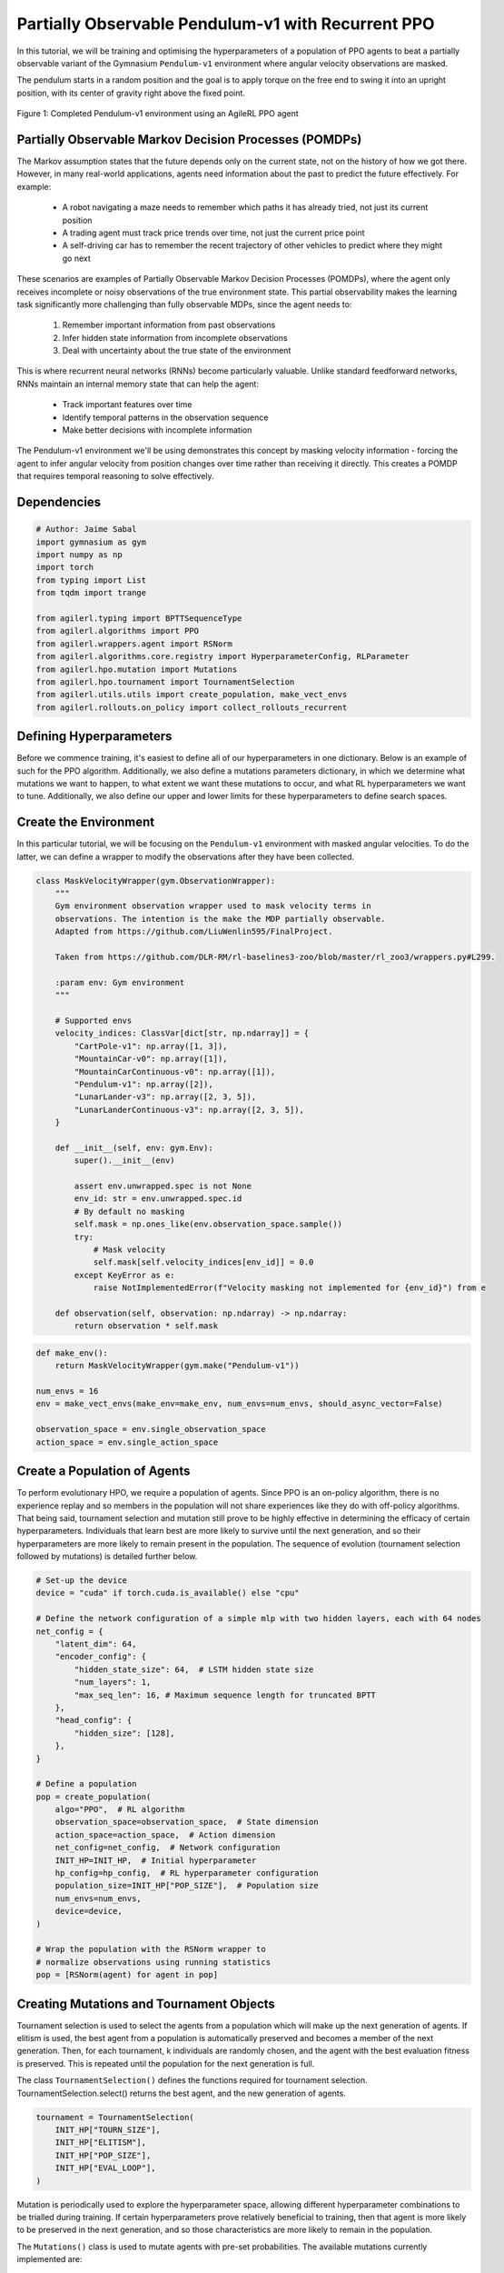 .. _agilerl_recurrent_ppo_tutorial:

Partially Observable Pendulum-v1 with Recurrent PPO
======================================================

In this tutorial, we will be training and optimising the hyperparameters of a population of PPO agents
to beat a partially observable variant of the Gymnasium ``Pendulum-v1`` environment where angular velocity observations are masked.

The pendulum starts in a random position and the goal is to apply torque on the free end to swing it into an upright position, with
its center of gravity right above the fixed point.

.. figure:: ../gymnasium/agilerl_ppo_pendulum.gif
  :width: 400
  :alt: agent-environment-diagram
  :align: center

  Figure 1: Completed Pendulum-v1 environment using an AgileRL PPO agent

Partially Observable Markov Decision Processes (POMDPs)
-------------------------------------------------------

The Markov assumption states that the future depends only on the current state, not on the history of how we got there. However, in
many real-world applications, agents need information about the past to predict the future effectively. For example:

    - A robot navigating a maze needs to remember which paths it has already tried, not just its current position
    - A trading agent must track price trends over time, not just the current price point
    - A self-driving car has to remember the recent trajectory of other vehicles to predict where they might go next

These scenarios are examples of Partially Observable Markov Decision Processes (POMDPs), where the agent only receives incomplete or noisy
observations of the true environment state. This partial observability makes the learning task significantly more challenging than fully
observable MDPs, since the agent needs to:

    1. Remember important information from past observations
    2. Infer hidden state information from incomplete observations
    3. Deal with uncertainty about the true state of the environment

This is where recurrent neural networks (RNNs) become particularly valuable. Unlike standard feedforward networks, RNNs maintain an internal
memory state that can help the agent:

    - Track important features over time
    - Identify temporal patterns in the observation sequence
    - Make better decisions with incomplete information

The Pendulum-v1 environment we'll be using demonstrates this concept by masking velocity information - forcing the agent to infer angular velocity
from position changes over time rather than receiving it directly. This creates a POMDP that requires temporal reasoning to solve effectively.

Dependencies
------------

.. code-block:: python

    # Author: Jaime Sabal
    import gymnasium as gym
    import numpy as np
    import torch
    from typing import List
    from tqdm import trange

    from agilerl.typing import BPTTSequenceType
    from agilerl.algorithms import PPO
    from agilerl.wrappers.agent import RSNorm
    from agilerl.algorithms.core.registry import HyperparameterConfig, RLParameter
    from agilerl.hpo.mutation import Mutations
    from agilerl.hpo.tournament import TournamentSelection
    from agilerl.utils.utils import create_population, make_vect_envs
    from agilerl.rollouts.on_policy import collect_rollouts_recurrent

Defining Hyperparameters
------------------------
Before we commence training, it's easiest to define all of our hyperparameters in one dictionary. Below is an example of
such for the PPO algorithm. Additionally, we also define a mutations parameters dictionary, in which we determine what
mutations we want to happen, to what extent we want these mutations to occur, and what RL hyperparameters we want to tune.
Additionally, we also define our upper and lower limits for these hyperparameters to define search spaces.

.. collapse:: Hyperparameter Configuration
    :open:

    .. code-block:: python

        # Initial hyperparameters
        num_envs = 8
        INIT_HP = {
            "POP_SIZE": 4,  # Population size
            "BATCH_SIZE": 256,  # Batch size
            "LR": 0.001,  # Learning rate
            "LEARN_STEP": 1024 * num_envs,  # Learning frequency (global steps)
            "GAMMA": 0.9,  # Discount factor
            "GAE_LAMBDA": 0.95,  # Lambda for general advantage estimation
            "ACTION_STD_INIT": 0.6,  # Initial action standard deviation
            "CLIP_COEF": 0.2,  # Surrogate clipping coefficient
            "ENT_COEF": 0.0,  # Entropy coefficient
            "VF_COEF": 0.5,  # Value function coefficient
            "MAX_GRAD_NORM": 0.5,  # Maximum norm for gradient clipping
            "SHARE_ENCODERS": True, # Flag to signal that we want to share encoders between agents
            "RECURRENT": True # Flag to signal that we want a recurrent policy
            "USE_ROLLOUT_BUFFER ": True # Use a rollout buffer for data collection
            "TARGET_KL": None,  # Target KL divergence threshold
            "UPDATE_EPOCHS": 4,  # Number of policy update epochs
            "TARGET_SCORE": -200.0,  # Target score that will beat the environment
            "MAX_STEPS": 150000,  # Maximum number of steps an agent takes in an environment
            "EVO_STEPS": 10000,  # Evolution frequency
            "EVAL_STEPS": None,  # Number of evaluation steps per episode
            "EVAL_LOOP": 3,  # Number of evaluation episodes
            "TOURN_SIZE": 2,  # Tournament size
            "ELITISM": True,  # Elitism in tournament selection
            "BPTT_SEQUENCE_TYPE": BPTTSequenceType.CHUNKED, # Type of BPTT sequences to use
        }

        # Mutation parameters
        MUT_P = {
            # Mutation probabilities
            "NO_MUT": 0.4,  # No mutation
            "ARCH_MUT": 0.2,  # Architecture mutation
            "NEW_LAYER": 0.2,  # New layer mutation
            "PARAMS_MUT": 0.2,  # Network parameters mutation
            "ACT_MUT": 0.0,  # Activation layer mutation
            "RL_HP_MUT": 0.2,  # Learning HP mutation
            "MUT_SD": 0.1,  # Mutation strength
            "RAND_SEED": 42,  # Random seed
        }

        # RL hyperparameters configuration for mutation during training
        hp_config = HyperparameterConfig(
            lr=RLParameter(min=1e-4, max=1e-2),
            batch_size=RLParameter(min=128, max=1024),
            # In general we want the entropy to decay over time
            ent_coef=RLParameter(min=0.0001, max=0.001, grow_factor=1.0, shrink_factor=0.9),
        )


Create the Environment
----------------------
In this particular tutorial, we will be focusing on the ``Pendulum-v1`` environment with masked angular velocities. To do the
latter, we can define a wrapper to modify the observations after they have been collected.

.. code-block:: python

    class MaskVelocityWrapper(gym.ObservationWrapper):
        """
        Gym environment observation wrapper used to mask velocity terms in
        observations. The intention is the make the MDP partially observable.
        Adapted from https://github.com/LiuWenlin595/FinalProject.

        Taken from https://github.com/DLR-RM/rl-baselines3-zoo/blob/master/rl_zoo3/wrappers.py#L299.

        :param env: Gym environment
        """

        # Supported envs
        velocity_indices: ClassVar[dict[str, np.ndarray]] = {
            "CartPole-v1": np.array([1, 3]),
            "MountainCar-v0": np.array([1]),
            "MountainCarContinuous-v0": np.array([1]),
            "Pendulum-v1": np.array([2]),
            "LunarLander-v3": np.array([2, 3, 5]),
            "LunarLanderContinuous-v3": np.array([2, 3, 5]),
        }

        def __init__(self, env: gym.Env):
            super().__init__(env)

            assert env.unwrapped.spec is not None
            env_id: str = env.unwrapped.spec.id
            # By default no masking
            self.mask = np.ones_like(env.observation_space.sample())
            try:
                # Mask velocity
                self.mask[self.velocity_indices[env_id]] = 0.0
            except KeyError as e:
                raise NotImplementedError(f"Velocity masking not implemented for {env_id}") from e

        def observation(self, observation: np.ndarray) -> np.ndarray:
            return observation * self.mask


.. code-block:: python

    def make_env():
        return MaskVelocityWrapper(gym.make("Pendulum-v1"))

    num_envs = 16
    env = make_vect_envs(make_env=make_env, num_envs=num_envs, should_async_vector=False)

    observation_space = env.single_observation_space
    action_space = env.single_action_space

Create a Population of Agents
-----------------------------
To perform evolutionary HPO, we require a population of agents. Since PPO is an on-policy algorithm, there is no
experience replay and so members in the population will not share experiences like they do with off-policy algorithms.
That being said, tournament selection and mutation still prove to be highly effective in determining the efficacy of
certain hyperparameters. Individuals that learn best are more likely to survive until the next generation, and so their
hyperparameters are more likely to remain present in the population. The sequence of evolution (tournament selection
followed by mutations) is detailed further below.

.. code-block:: python

    # Set-up the device
    device = "cuda" if torch.cuda.is_available() else "cpu"

    # Define the network configuration of a simple mlp with two hidden layers, each with 64 nodes
    net_config = {
        "latent_dim": 64,
        "encoder_config": {
            "hidden_state_size": 64,  # LSTM hidden state size
            "num_layers": 1,
            "max_seq_len": 16, # Maximum sequence length for truncated BPTT
        },
        "head_config": {
            "hidden_size": [128],
        },
    }

    # Define a population
    pop = create_population(
        algo="PPO",  # RL algorithm
        observation_space=observation_space,  # State dimension
        action_space=action_space,  # Action dimension
        net_config=net_config,  # Network configuration
        INIT_HP=INIT_HP,  # Initial hyperparameter
        hp_config=hp_config,  # RL hyperparameter configuration
        population_size=INIT_HP["POP_SIZE"],  # Population size
        num_envs=num_envs,
        device=device,
    )

    # Wrap the population with the RSNorm wrapper to
    # normalize observations using running statistics
    pop = [RSNorm(agent) for agent in pop]

Creating Mutations and Tournament Objects
-----------------------------------------
Tournament selection is used to select the agents from a population which will make up the next generation of agents. If
elitism is used, the best agent from a population is automatically preserved and becomes a member of the next generation.
Then, for each tournament, k individuals are randomly chosen, and the agent with the best evaluation fitness is preserved.
This is repeated until the population for the next generation is full.

The class ``TournamentSelection()`` defines the functions required for tournament selection. TournamentSelection.select()
returns the best agent, and the new generation of agents.

.. code-block:: python

    tournament = TournamentSelection(
        INIT_HP["TOURN_SIZE"],
        INIT_HP["ELITISM"],
        INIT_HP["POP_SIZE"],
        INIT_HP["EVAL_LOOP"],
    )

Mutation is periodically used to explore the hyperparameter space, allowing different hyperparameter combinations to be
trialled during training. If certain hyperparameters prove relatively beneficial to training, then that agent is more
likely to be preserved in the next generation, and so those characteristics are more likely to remain in the population.

The ``Mutations()`` class is used to mutate agents with pre-set probabilities. The available mutations currently implemented are:

* No mutation
* Network architecture mutation - adding layers or nodes. Trained weights are reused and new weights are initialized randomly.
* Network parameters mutation - mutating weights with Gaussian noise.
* Network activation layer mutation - change of activation layer.
* RL algorithm mutation - mutation of learning hyperparameter, such as learning rate or batch size.

``Mutations.mutation(population)`` returns a mutated population.

Tournament selection and mutation should be applied sequentially to fully evolve a population between evaluation and learning cycles.

.. code-block:: python

    mutations = Mutations(
        no_mutation=MUT_P["NO_MUT"],
        architecture=MUT_P["ARCH_MUT"],
        new_layer_prob=MUT_P["NEW_LAYER"],
        parameters=MUT_P["PARAMS_MUT"],
        activation=MUT_P["ACT_MUT"],
        rl_hp=MUT_P["RL_HP_MUT"],
        mutation_sd=MUT_P["MUT_SD"],
        rand_seed=MUT_P["RAND_SEED"],
        device=device,
    )

Training and Saving an Agent
----------------------------

Using AgileRL ``train_on_policy`` function
~~~~~~~~~~~~~~~~~~~~~~~~~~~~~~~~~~~~~~~~~~
The simplest way to train an AgileRL agent is to use one of the implemented AgileRL train functions.
Given that PPO is an on-policy algorithm, we can make use of the ``train_on_policy`` function. This
training function will orchestrate the training and hyperparameter optimisation process, removing the
the need to implement a training loop. It will return a trained population, as well as the associated
fitnesses (fitness is each agents test scores on the environment).

.. code-block:: python

    # Define a save path for our trained agent
    save_path = "PPO_trained_agent.pt"

    trained_pop, pop_fitnesses = train_on_policy(
        env=env,
        env_name="PendulumPO-v1",
        algo="PPO",
        pop=pop,
        INIT_HP=INIT_HP,
        MUT_P=MUT_P,
        max_steps=INIT_HP["MAX_STEPS"],
        evo_steps=INIT_HP["EVO_STEPS"],
        eval_steps=INIT_HP["EVAL_STEPS"],
        eval_loop=INIT_HP["EVAL_LOOP"],
        tournament=tournament,
        mutation=mutations,
        wb=False,  # Boolean flag to record run with Weights & Biases
        save_elite=True,  # Boolean flag to save the elite agent in the population
        elite_path=save_path,
    )

.. note::

   Known `Gymnasium issue <https://github.com/Farama-Foundation/Gymnasium/issues/722>`_ - running vectorize environments as top-level code (without ``if __name__ == "__main__":``) may cause multiprocessing errors. To fix, run the above as a method under ``main``, e.g.

   .. code-block:: python

      def train_agent():
          # ... training code

      if __name__ == "__main__":
          train_agent()


Using a custom training loop
~~~~~~~~~~~~~~~~~~~~~~~~~~~~
If we wanted to have more control over the training process, it is also possible to write our own custom
training loops to train our agents. The training loop below can be used alternatively to the above ``train_on_policy``
function and is an example of how we might choose to make use of a population of AgileRL agents in our own training loop.

.. collapse:: Custom Training Loop

    .. code-block:: python

        from agilerl.rollouts import collect_rollouts_recurrent
        from agilerl.utils.utils import default_progress_bar

        # --- Training Loop ---
        max_steps = 1_000_000
        required_score = -200
        evo_steps = INIT_HP["LEARN_STEP"] * 5
        eval_steps = None

        total_steps = 0
        training_complete = False

        print("Training...")
        pbar = default_progress_bar(max_steps)
        while (
            np.less([agent.steps[-1] for agent in pop], max_steps).all()
            and not training_complete
        ):
            pop_episode_scores = []
            for agent in pop:
                steps = 0
                completed_episodes = []
                last_obs, last_done, last_scores, last_info = None, None, None, None
                for _ in range(-(evo_steps // -agent.learn_step)):
                    # Collect rollouts and save in buffer
                    episode_scores, last_obs, last_done, last_scores, last_info = (
                        collect_rollouts_recurrent(
                            agent,
                            env,
                            last_obs=last_obs,
                            last_done=last_done,
                            last_scores=last_scores,
                            last_info=last_info,
                        )
                    )

                    agent.learn() # Learn from rollout buffer

                    total_steps += agent.learn_step
                    steps += agent.learn_step
                    agent.steps[-1] += agent.learn_step
                    completed_episodes += episode_scores

                # Update step counter and scores
                pop_episode_scores.append(
                    round(np.mean(completed_episodes), 2)
                    if len(completed_episodes) > 0
                    else "0 completed episodes"
                )

                pbar.update(steps // len(pop))

            # Evaluate and evolve
            fitnesses = [
                agent.test(
                    single_test_env,
                    max_steps=eval_steps,
                    loop=eval_loop,
                )
                for agent in pop
            ]

            pbar.write(
                f"--- Global steps {total_steps} ---\n"
                f"Steps: {[agent.steps[-1] for agent in pop]}\n"
                f"Scores: {pop_episode_scores}\n"
                f"Fitnesses: {['%.2f' % fitness for fitness in fitnesses]}\n"
                f"5 fitness avgs: {['%.2f' % np.mean(agent.fitness[-5:]) for agent in pop]}\n"
                f"Mutations: {[agent.mut for agent in pop]}\n"
            )

            if any(score >= required_score for score in pop_episode_scores):
                print(
                    f"\nAgent achieved required score {required_score}. Stopping training."
                )
                elite, _ = tournament.select(pop)
                training_complete = True
                break

            elite, pop = tournament.select(pop)
            pop = mutations.mutation(pop)
            for agent in pop:
                agent.steps.append(agent.steps[-1])

        pbar.close()
        env.close()


Loading an Agent for Inference and Rendering your Solved Environment
--------------------------------------------------------------------
Once we have trained and saved an agent, we may want to then use our trained agent for inference. Below outlines
how we would load a saved agent and how it can then be used in a testing loop.

Load agent
~~~~~~~~~~
.. code-block:: python

    ppo = PPO.load(save_path, device=device)

Test loop for inference
~~~~~~~~~~~~~~~~~~~~~~~

.. code-block:: python

    single_test_env = gym.vector.SyncVectorEnv([make_env])
    total_steps = 0
    episode_rewards = []

    for episode in range(20):
        obs, _ = single_test_env.reset()
        done = np.array([False])
        episode_reward = 0
        episode_steps = 0
        hidden_state = ppo.get_initial_hidden_state(1)

        while not done[0]:
            action, _, _, _, hidden_state = ppo.get_action(
                obs, hidden_state=hidden_state
            )
            obs, reward, terminated, truncated, _ = single_test_env.step(action)
            done = np.logical_or(terminated, truncated)
            episode_reward += reward[0]
            episode_steps += 1
        print(
            f"Episode {episode + 1}: Reward: {episode_reward}, Steps: {episode_steps}"
        )
        total_steps += episode_steps
        episode_rewards.append(episode_reward)

    avg_reward = sum(episode_rewards) / len(episode_rewards)
    avg_steps = total_steps / len(episode_rewards)
    print(f"Average Reward: {avg_reward:.2f}, Average Steps: {avg_steps:.2f}")
